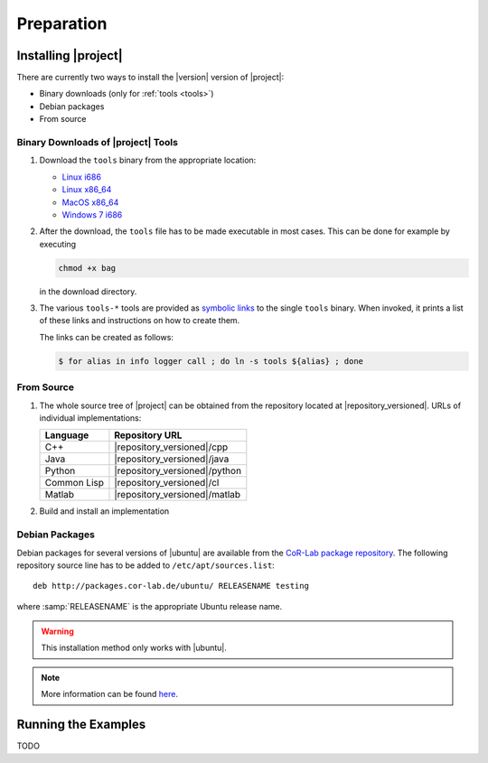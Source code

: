 .. _preparation:

=============
 Preparation
=============

Installing |project|
====================

There are currently two ways to install the |version| version of
|project|:

* Binary downloads (only for :ref:`tools <tools>`)
* Debian packages
* From source

Binary Downloads of |project| Tools
-----------------------------------

#. Download the ``tools`` binary from the appropriate location:

   * `Linux i686 <https://ci.cor-lab.de/job/rsb-tools-cl-trunk/label=ubuntu_lucid_32bit/>`_
   * `Linux x86_64 <https://ci.cor-lab.de/job/rsb-tools-cl-trunk/label=ubuntu_lucid_64bit/>`_
   * `MacOS x86_64 <https://ci.cor-lab.de/job/rsb-tools-cl-trunk/label=MAC_OS_lion_64bit/>`_
   * `Windows 7 i686 <https://ci.cor-lab.de/job/rsb-tools-cl-trunk-windows/label=192.168.100.120>`_

#. After the download, the ``tools`` file has to be made executable in
   most cases. This can be done for example by executing

   .. code-block:: sh

     chmod +x bag

   in the download directory.

#. The various ``tools-*`` tools are provided as `symbolic links
   <http://en.wikipedia.org/wiki/Symbolic_link>`_ to the single
   ``tools`` binary. When invoked, it prints a list of these links and
   instructions on how to create them.

   The links can be created as follows:

   .. code-block:: sh

      $ for alias in info logger call ; do ln -s tools ${alias} ; done

From Source
-----------

#. The whole source tree of |project| can be obtained from the
   repository located at |repository_versioned|. URLs of individual
   implementations:

   =========== =============================
   Language    Repository URL
   =========== =============================
   C++         |repository_versioned|/cpp
   Java        |repository_versioned|/java
   Python      |repository_versioned|/python
   Common Lisp |repository_versioned|/cl
   Matlab      |repository_versioned|/matlab
   =========== =============================

#. Build and install an implementation

   .. toctree::
     :maxdepth: 1

     install-cpp
     install-cl

Debian Packages
---------------

Debian packages for several versions of |ubuntu| are available from
the `CoR-Lab package repository
<http://packages.cor-lab.de/ubuntu/dists/>`_. The following repository
source line has to be added to ``/etc/apt/sources.list``::

  deb http://packages.cor-lab.de/ubuntu/ RELEASENAME testing

where :samp:`RELEASENAME` is the appropriate Ubuntu release name.

.. warning::

   This installation method only works with |ubuntu|.

.. note::

   More information can be found `here
   <https://support.cor-lab.org/projects/ciserver/wiki/RepositoryUsage>`_.

Running the Examples
====================

TODO
